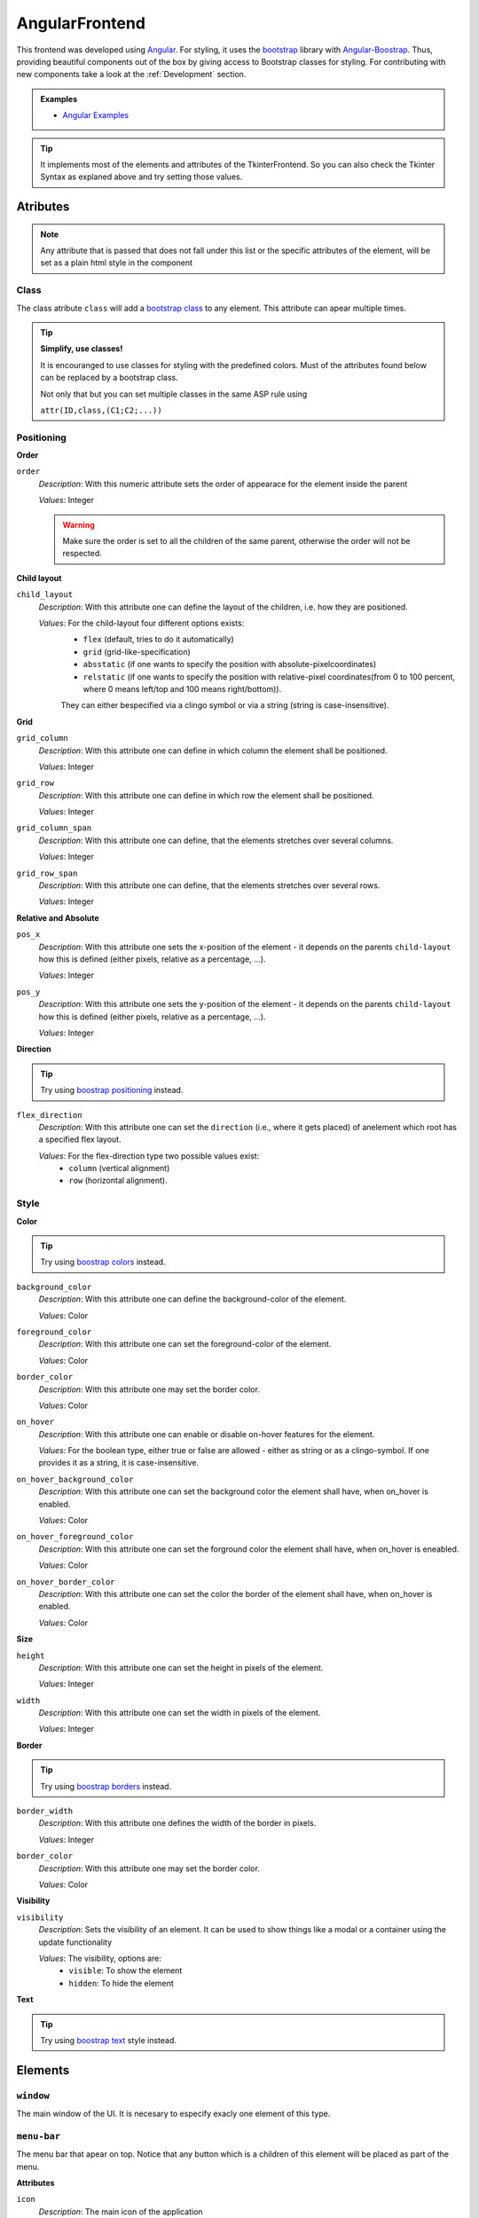 AngularFrontend
---------------

This frontend was developed using `Angular <https://angular.io/guide/setup-local>`_.
For styling, it uses the `bootstrap <https://getbootstrap.com/>`_ library with `Angular-Boostrap <https://ng-bootstrap.github.io/#/home>`_.
Thus, providing beautiful components out of the box by giving access to Bootstrap classes for styling.
For contributing with new components take a look at the :ref:`Development` section.

.. admonition:: Examples


    * `Angular Examples <https://github.com/krr-up/clinguin/tree/master/examples/angular>`_

.. tip::

    It implements most of the elements and attributes of the TkinterFrontend.
    So you can also check the Tkinter Syntax as explaned above and try setting those values.

Atributes
+++++++++

.. note::

    Any attribute that is passed that does not fall under this list or the specific attributes of the element,
    will be set as a plain html style in the component


Class
.....

The class atribute ``class`` will add a  `bootstrap class <https://getbootstrap.com/docs/4.0/utilities/borders/>`_
to any element.
This attribute can apear multiple times.

.. tip::

    **Simplify, use classes!**

    It is encouranged to use classes for styling with the predefined colors.
    Must of the attributes found below can be replaced by a bootstrap class.

    Not only that but you can set multiple classes in the same ASP rule using

    ``attr(ID,class,(C1;C2;...))``



Positioning
............

.. _Order:

**Order**

``order``
    *Description*: With this numeric attribute sets the order of appearace for the element inside the parent

    *Values*: Integer

    .. warning::

        Make sure the order is set to all the children of the same parent, otherwise the order will not be respected.



.. _Child layout:

**Child layout**

``child_layout``
    *Description*: With this attribute one can define the layout of the children, i.e. how they are positioned.

    *Values*: For the child-layout four different options exists:
        - ``flex`` (default, tries to do it automatically)
        - ``grid`` (grid-like-specification)
        - ``absstatic`` (if one wants to specify the position with absolute-pixelcoordinates)
        - ``relstatic`` (if one wants to specify the position with relative-pixel coordinates(from 0 to 100 percent, where 0 means left/top and 100 means right/bottom)).

        They can either bespecified via a clingo symbol or via a string (string is case-insensitive).


.. _Grid:

**Grid**

``grid_column``
    *Description*: With this attribute one can define in which column the element shall be positioned.

    *Values*: Integer

``grid_row``
    *Description*: With this attribute one can define in which row the element shall be positioned.

    *Values*: Integer

``grid_column_span``
    *Description*: With this attribute one can define, that the elements stretches over several columns.

    *Values*: Integer

``grid_row_span``
    *Description*: With this attribute one can define, that the elements stretches over several rows.

    *Values*: Integer



.. _Relative and Absolute:

**Relative and Absolute**

``pos_x``
    *Description*: With this attribute one sets the x-position of the element - it depends on the parents ``child-layout`` how this is defined (either pixels, relative as a percentage, ...).

    *Values*: Integer

``pos_y``
    *Description*: With this attribute one sets the y-position of the element - it depends on the parents ``child-layout`` how this is defined (either pixels, relative as a percentage, ...).

    *Values*: Integer


.. _Direction:

**Direction**

.. tip ::

    Try using `boostrap positioning <https://getbootstrap.com/docs/4.0/utilities/flex/>`_  instead.


``flex_direction``
    *Description*: With this attribute one can set the ``direction`` (i.e., where it gets placed) of anelement which root has a specified flex layout.

    *Values*: For the flex-direction type two possible values exist:
        - ``column`` (vertical alignment)
        - ``row`` (horizontal alignment).

Style
.....

.. _Color:

**Color**

.. tip ::

    Try using `boostrap colors <https://getbootstrap.com/docs/4.0/utilities/colors/>`_  instead.


``background_color``
    *Description*: With this attribute one can define the background-color of the element.

    *Values*: Color

``foreground_color``
    *Description*: With this attribute one can set the foreground-color of the element.

    *Values*: Color

``border_color``
    *Description*: With this attribute one may set the border color.

    *Values*: Color

``on_hover``
    *Description*: With this attribute one can enable or disable on-hover features for the element.

    *Values*: For the boolean type, either true or false are allowed - either as string or as a clingo-symbol. If one provides it as a string, it is case-insensitive.

``on_hover_background_color``
    *Description*: With this attribute one can set the background color the element shall have, when on_hover is enabled.

    *Values*: Color

``on_hover_foreground_color``
    *Description*: With this attribute one can set the forground color the element shall have, when on_hover is eneabled.

    *Values*: Color

``on_hover_border_color``
    *Description*: With this attribute one can set the color the border of the element shall have, when on_hover is enabled.

    *Values*: Color


.. _Size:

**Size**

``height``
    *Description*: With this attribute one can set the height in pixels of the element.

    *Values*: Integer

``width``
    *Description*: With this attribute one can set the width in pixels of the element.

    *Values*: Integer


.. _Border:

**Border**

.. tip ::

    Try using `boostrap borders <https://getbootstrap.com/docs/4.0/utilities/borders/>`_ instead.

``border_width``
    *Description*: With this attribute one defines the width of the border in pixels.

    *Values*: Integer

``border_color``
    *Description*: With this attribute one may set the border color.

    *Values*: Color

.. _Visibility:

**Visibility**

``visibility``
    *Description*: Sets the visibility of an element. It can be used to show things like a modal or a container using the update functionality

    *Values*: The visibility, options are:
        -  ``visible``: To show the element
        -  ``hidden``: To hide the element

.. _Text:

**Text**

.. tip ::

    Try using `boostrap text <https://getbootstrap.com/docs/4.0/utilities/text/>`_ style instead.


Elements
++++++++


``window``
..........

The main window of the UI. It is necesary to especify exacly one element of this type.

``menu-bar``
............

The menu bar that apear on top.
Notice that any button which is a children of this element will be placed as part of the menu.

**Attributes**

``icon``
    *Description*: The main icon of the application

    *Values*: `Font awesome <https://fontawesome.com/search?o=r&m=free>`_ symbol name

``title``
    *Description*: The title shown in the uper lext corner

    *Values*: String


``message``
............

A message shown to the user in the bottom.  Corresponds to a `boostrap alert <https://getbootstrap.com/docs/4.0/components/alerts/>`_.
It must always be contained in the window element.

This element is also used internally to send messages from the server to the UI.

**Attributes**

:ref:`Visibility <Visibility>`


``type``
    *Description*: With this attribute one can set the look

    *Values*: For the popup-types three different options exists: 'info' (Default information message),'warning' and 'error'

``title``
    *Description*: With this attribute one can set the title of the alert.

    *Values*: String, can either be specified as a string or if it is simple as a symbol.

``message``
    *Description*: With this attribute one can set the message of the alert.

    *Values*: String, can either be specified as a string or if it is simple as a symbol.


``context-menu``
................


A context menu that will open in the position of the click.
It must always be contained in the window element.
All buttons inside this element will apear as options.


**Attributes**

:ref:`Visibility <Visibility>`

``modal``
.........


A modal pop-up window.
Implemented using `boostrap modals <https://getbootstrap.com/docs/4.0/components/modal/>`_.
It must always be contained in the window element.

**Attributes**

:ref:`Class <Class>`,
:ref:`Visibility <Visibility>`

``title``
    *Description*: The title of the modal

    *Values*: String

``container``
.............

A container for defining layout.
Implemented using `boostrap modals <https://getbootstrap.com/docs/4.0/components/modal/>`_.

**Attributes**

:ref:`Class <Class>`,
:ref:`Visibility <Visibility>`,
:ref:`Order <Order>`,
:ref:`Child layout <Child layout>`,
:ref:`Grid <Grid>`,
:ref:`Relative and Absolute <Relative and Absolute>`,
:ref:`Direction <Direction>`,
:ref:`Color <Color>`,
:ref:`Size <Size>`,
:ref:`Border <Border>`,
:ref:`Text <Text>`

``title``
    *Description*: The title of the modal

    *Values*: String

``button``
..........

A button.
Implemented using `boostrap buttons <https://getbootstrap.com/docs/4.0/components/buttons/>`_.

**Attributes**

:ref:`Class <Class>`,
:ref:`Visibility <Visibility>`,
:ref:`Order <Order>`,
:ref:`Grid <Grid>`,
:ref:`Relative and Absolute <Relative and Absolute>`,
:ref:`Direction <Direction>`,
:ref:`Color <Color>`,
:ref:`Size <Size>`,
:ref:`Border <Border>`,
:ref:`Text <Text>`

``label``
    *Description*: The text inside the button

    *Values*: String

    ``icon``
    *Description*: The icon of the button

    *Values*: `Font awesome <https://fontawesome.com/search?o=r&m=free>`_ symbol name

``label``
.........

A label.

**Attributes**

:ref:`Class <Class>`,
:ref:`Visibility <Visibility>`,
:ref:`Order <Order>`,
:ref:`Grid <Grid>`,
:ref:`Relative and Absolute <Relative and Absolute>`,
:ref:`Direction <Direction>`,
:ref:`Color <Color>`,
:ref:`Size <Size>`,
:ref:`Border <Border>`,
:ref:`Text <Text>`

``label``
    *Description*: The text inside the button

    *Values*: String


``textfield``
.............

A text field. The value of the text field can be stored on the context using the event ``input``.
See the :ref:`Context` section for more details.

**Attributes**

:ref:`Class <Class>`,
:ref:`Visibility <Visibility>`,
:ref:`Order <Order>`,
:ref:`Grid <Grid>`,
:ref:`Relative and Absolute <Relative and Absolute>`,
:ref:`Direction <Direction>`,
:ref:`Color <Color>`,
:ref:`Size <Size>`,
:ref:`Border <Border>`,
:ref:`Text <Text>`

``placeholder``
    *Description*: The text inside the textfield before it is filled

    *Values*: String


``dropdown-menu``
.................

A dropdown menu for single select.

**Attributes**

:ref:`Class <Class>`,
:ref:`Visibility <Visibility>`,
:ref:`Order <Order>`,
:ref:`Grid <Grid>`,
:ref:`Relative and Absolute <Relative and Absolute>`,
:ref:`Direction <Direction>`,
:ref:`Color <Color>`,
:ref:`Size <Size>`,
:ref:`Border <Border>`

``selected``
    *Description*: The value apearing as selected

    *Values*: String

``dropdown-menu-item``
......................

An item inside a dropdown menu. Must be contained in a dropdown menu.

**Attributes**

:ref:`Class <Class>`,
:ref:`Visibility <Visibility>`,
:ref:`Order <Order>`,
:ref:`Grid <Grid>`,
:ref:`Relative and Absolute <Relative and Absolute>`,
:ref:`Direction <Direction>`,
:ref:`Color <Color>`,
:ref:`Size <Size>`,
:ref:`Border <Border>`

``label``
    *Description*: The text inside the item

    *Values*: String

``canvas``
...........

A canvas to render images.

Canvas can be used to render clingraph images, see :ref:`ClingraphBackend` for details.

**Attributes**

:ref:`Class <Class>`,
:ref:`Visibility <Visibility>`,
:ref:`Order <Order>`,
:ref:`Grid <Grid>`,
:ref:`Relative and Absolute <Relative and Absolute>`,
:ref:`Direction <Direction>`

``image``
    *Description*: The local path to the image

    *Values*: String